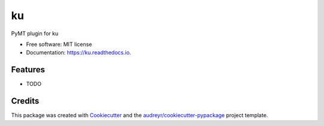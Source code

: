 ==
ku
==


.. image:: https://img.shields.io/pypi/v/ku.svg
        :target: https://pypi.python.org/pypi/ku

.. image:: https://img.shields.io/travis/mcflugen/ku.svg
        :target: https://travis-ci.org/mcflugen/ku

.. image:: https://readthedocs.org/projects/ku/badge/?version=latest
        :target: https://ku.readthedocs.io/en/latest/?badge=latest
        :alt: Documentation Status


PyMT plugin for ku


* Free software: MIT license
* Documentation: https://ku.readthedocs.io.


Features
--------

* TODO

Credits
-------

This package was created with Cookiecutter_ and the `audreyr/cookiecutter-pypackage`_ project template.

.. _Cookiecutter: https://github.com/audreyr/cookiecutter
.. _`audreyr/cookiecutter-pypackage`: https://github.com/audreyr/cookiecutter-pypackage

